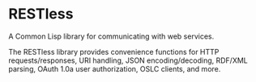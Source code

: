 * RESTless

A Common Lisp library for communicating with web services.

The RESTless library provides convenience functions for HTTP
requests/responses, URI handling, JSON encoding/decoding, RDF/XML
parsing, OAuth 1.0a user authorization, OSLC clients, and more.
